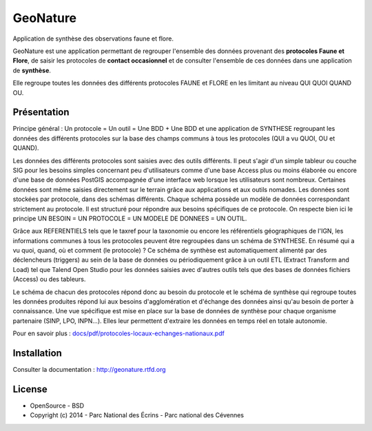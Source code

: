 GeoNature
=========

Application de synthèse des observations faune et flore.

GeoNature est une application permettant de regrouper l'ensemble des données provenant des **protocoles Faune et Flore**, de saisir les protocoles de **contact occasionnel** et de consulter l'ensemble de ces données dans une application de **synthèse**.

Elle regroupe toutes les données des différents protocoles FAUNE et FLORE en les limitant au niveau QUI QUOI QUAND OU.

Présentation
-----------

Principe général : Un protocole = Un outil = Une BDD + Une BDD et une application de SYNTHESE regroupant les données des différents protocoles sur la base des champs communs à tous les protocoles (QUI a vu QUOI, OU et QUAND).

.. image :: docs/images/schema-general.jpg

Les données des différents protocoles sont saisies avec des outils différents. Il peut s'agir d'un simple tableur ou couche SIG pour les besoins
simples concernant peu d'utilisateurs comme d'une base Access plus ou moins élaborée ou encore d'une base de données PostGIS
accompagnée d'une interface web lorsque les utilisateurs sont nombreux. Certaines données sont même saisies directement sur le terrain grâce
aux applications et aux outils nomades. Les données sont stockées par protocole, dans des schémas différents. Chaque schéma possède un
modèle de données correspondant strictement au protocole. Il est structuré pour répondre aux besoins spécifiques de ce protocole. On respecte
bien ici le principe UN BESOIN = UN PROTOCOLE = UN MODELE DE DONNEES = UN OUTIL.

Grâce aux REFERENTIELS tels que le taxref pour la taxonomie ou encore les référentiels géographiques de l'IGN, les informations communes à
tous les protocoles peuvent être regroupées dans un schéma de SYNTHESE. En résumé qui a vu quoi, quand, où et comment (le protocole) ? Ce
schéma de synthèse est automatiquement alimenté par des déclencheurs (triggers) au sein de la base de données ou périodiquement grâce à un
outil ETL (Extract Transform and Load) tel que Talend Open Studio pour les données saisies avec d'autres outils tels que des bases de données
fichiers (Access) ou des tableurs.

Le schéma de chacun des protocoles répond donc au besoin du protocole et le schéma de synthèse qui regroupe toutes les données produites
répond lui aux besoins d'agglomération et d'échange des données ainsi qu'au besoin de porter à connaissance. Une vue spécifique est mise en place
sur la base de données de synthèse pour chaque organisme partenaire (SINP, LPO, INPN...). Elles leur permettent d'extraire les données en
temps réel en totale autonomie. 

Pour en savoir plus :  `<docs/pdf/protocoles-locaux-echanges-nationaux.pdf>`_

.. image :: docs/images/capture-application.png

Installation
-----------

Consulter la documentation :  `<http://geonature.rtfd.org>`_

License
-------

* OpenSource - BSD
* Copyright (c) 2014 - Parc National des Écrins - Parc national des Cévennes


.. image:: http://pnecrins.github.io/GeoNature/img/logo-pne.jpg
    :target: http://www.ecrins-parcnational.fr

.. image:: http://pnecrins.github.io/GeoNature/img/logo-pnc.jpg
    :target: http://www.cevennes-parcnational.fr
